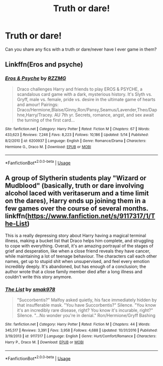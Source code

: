 #+TITLE: Truth or dare!

* Truth or dare!
:PROPERTIES:
:Author: GingerEevee
:Score: 6
:DateUnix: 1567508480.0
:DateShort: 2019-Sep-03
:FlairText: Request
:END:
Can you share any fics with a truth or dare/never have I ever game in them?


** Linkffn(Eros and psyche)
:PROPERTIES:
:Author: JustTonks
:Score: 2
:DateUnix: 1567575100.0
:DateShort: 2019-Sep-04
:END:

*** [[https://www.fanfiction.net/s/6200937/1/][*/Eros & Psyche/*]] by [[https://www.fanfiction.net/u/2076279/RZZMG][/RZZMG/]]

#+begin_quote
  Draco challenges Harry and friends to play EROS & PSYCHE, a scandalous card game with a dark, mysterious history. It's Slyth vs. Gryff, male vs. female, pride vs. desire in the ultimate game of hearts and amour! Pairings: Draco/Hermione,Blaise/Ginny,Ron/Pansy,Seamus/Lavender,Theo/Daphne,Harry/Tracey. AU 7th yr. Secrets, romance, angst, and sex await the turning of the first card...
#+end_quote

^{/Site/:} ^{fanfiction.net} ^{*|*} ^{/Category/:} ^{Harry} ^{Potter} ^{*|*} ^{/Rated/:} ^{Fiction} ^{M} ^{*|*} ^{/Chapters/:} ^{67} ^{*|*} ^{/Words/:} ^{433,623} ^{*|*} ^{/Reviews/:} ^{7,246} ^{*|*} ^{/Favs/:} ^{8,223} ^{*|*} ^{/Follows/:} ^{10,186} ^{*|*} ^{/Updated/:} ^{5/14} ^{*|*} ^{/Published/:} ^{8/2/2010} ^{*|*} ^{/id/:} ^{6200937} ^{*|*} ^{/Language/:} ^{English} ^{*|*} ^{/Genre/:} ^{Romance/Drama} ^{*|*} ^{/Characters/:} ^{Hermione} ^{G.,} ^{Draco} ^{M.} ^{*|*} ^{/Download/:} ^{[[http://www.ff2ebook.com/old/ffn-bot/index.php?id=6200937&source=ff&filetype=epub][EPUB]]} ^{or} ^{[[http://www.ff2ebook.com/old/ffn-bot/index.php?id=6200937&source=ff&filetype=mobi][MOBI]]}

--------------

*FanfictionBot*^{2.0.0-beta} | [[https://github.com/tusing/reddit-ffn-bot/wiki/Usage][Usage]]
:PROPERTIES:
:Author: FanfictionBot
:Score: 1
:DateUnix: 1567575120.0
:DateShort: 2019-Sep-04
:END:


** A group of Slytherin students play "Wizard or Mudblood" (basically, truth or dare involving alcohol laced with veritaserum and a time limit on the dares), Harry ends up joining them in a few games over the course of several months. linkffn([[https://www.fanfiction.net/s/9117317/1/The-List]])

This is a really depressing story about Harry having a magical terminal illness, making a bucket list that Draco helps him complete, and struggling to cope with everything. Overall, it's an amazing portrayal of the stages of grief and desperation, like when a close friend reveals they have cancer, while maintaining a lot of teenage behaviour. The characters call each other names, get up to stupid shit when unsupervised, and feel every emotion incredibly deeply. It's abandoned, but has enough of a conclusion; the author wrote that a close family member died after a long illness and couldn't write this story anymore.
:PROPERTIES:
:Author: alephnumber
:Score: 1
:DateUnix: 1567555024.0
:DateShort: 2019-Sep-04
:END:

*** [[https://www.fanfiction.net/s/9117317/1/][*/The List/*]] by [[https://www.fanfiction.net/u/4118419/smak978][/smak978/]]

#+begin_quote
  "Succorbentis?" Malfoy asked quietly, his face immediately hidden by that insufferable mask. "You have Succorbentis?" Silence. "You know it's an incredibly rare disease, right? You know it's incurable, right?" Silence. "...No wonder you're in denial." Ron/Hermione/Gryff Bashing
#+end_quote

^{/Site/:} ^{fanfiction.net} ^{*|*} ^{/Category/:} ^{Harry} ^{Potter} ^{*|*} ^{/Rated/:} ^{Fiction} ^{M} ^{*|*} ^{/Chapters/:} ^{44} ^{*|*} ^{/Words/:} ^{345,517} ^{*|*} ^{/Reviews/:} ^{3,391} ^{*|*} ^{/Favs/:} ^{3,958} ^{*|*} ^{/Follows/:} ^{4,688} ^{*|*} ^{/Updated/:} ^{10/31/2016} ^{*|*} ^{/Published/:} ^{3/19/2013} ^{*|*} ^{/id/:} ^{9117317} ^{*|*} ^{/Language/:} ^{English} ^{*|*} ^{/Genre/:} ^{Hurt/Comfort/Romance} ^{*|*} ^{/Characters/:} ^{Harry} ^{P.,} ^{Draco} ^{M.} ^{*|*} ^{/Download/:} ^{[[http://www.ff2ebook.com/old/ffn-bot/index.php?id=9117317&source=ff&filetype=epub][EPUB]]} ^{or} ^{[[http://www.ff2ebook.com/old/ffn-bot/index.php?id=9117317&source=ff&filetype=mobi][MOBI]]}

--------------

*FanfictionBot*^{2.0.0-beta} | [[https://github.com/tusing/reddit-ffn-bot/wiki/Usage][Usage]]
:PROPERTIES:
:Author: FanfictionBot
:Score: 1
:DateUnix: 1567555046.0
:DateShort: 2019-Sep-04
:END:
